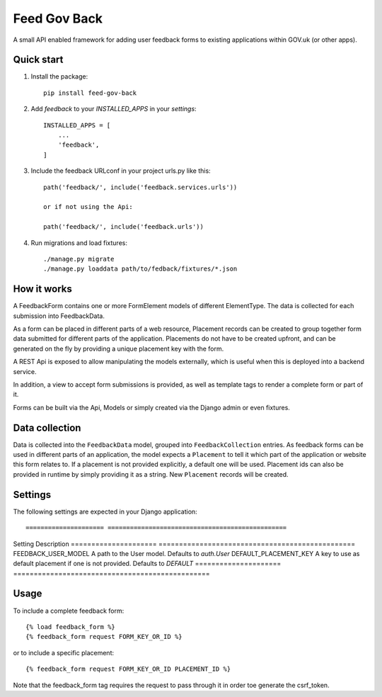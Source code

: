 =====
Feed Gov Back
=====

A small API enabled framework for adding user feedback forms to existing applications within GOV.uk (or other apps).


Quick start
-----------

1. Install the package::

    pip install feed-gov-back


2. Add `feedback` to your `INSTALLED_APPS` in your `settings`::

    INSTALLED_APPS = [
        ...
        'feedback',
    ]

3. Include the feedback URLconf in your project urls.py like this::

    path('feedback/', include('feedback.services.urls'))

    or if not using the Api:

    path('feedback/', include('feedback.urls'))

4. Run migrations and load fixtures::

    ./manage.py migrate
    ./manage.py loaddata path/to/fedback/fixtures/*.json


How it works
-------------
A FeedbackForm contains one or more FormElement models of different ElementType.
The data is collected for each submission into FeedbackData.

As a form can be placed in different parts of a web resource, Placement records can be created to
group together form data submitted for different parts of the application. Placements do not have
to be created upfront, and can be generated on the fly by providing a unique placement key with the form.

A REST Api is exposed to allow manipulating the models externally, which is useful when this is deployed
into a backend service.

In addition, a view to accept form submissions is provided, as well as template tags to render a complete form
or part of it.

Forms can be built via the Api, Models or simply created via the Django admin or even fixtures.


Data collection
---------------
Data is collected into the ``FeedbackData`` model, grouped into ``FeedbackCollection`` entries.
As feedback forms can be used in different parts of an application, the model expects a ``Placement`` to tell
it which part of the application or website this form relates to. If a placement is not provided explicitly,
a default one will be used. Placement ids can also be provided in runtime by simply providing it as a string.
New ``Placement`` records will be created.


Settings
--------

The following settings are expected in your Django application::

===================== ================================================
Setting               Description
===================== ================================================
FEEDBACK_USER_MODEL   A path to the User model. Defaults to `auth.User`
DEFAULT_PLACEMENT_KEY A key to use as default placement if one is not provided. Defaults to `DEFAULT`
===================== ================================================

Usage
-----

To include a complete feedback form::

    {% load feedback_form %}
    {% feedback_form request FORM_KEY_OR_ID %}

or to include a specific placement::

    {% feedback_form request FORM_KEY_OR_ID PLACEMENT_ID %}


Note that the feedback_form tag requires the request to pass through it in order toe generate the csrf_token.
